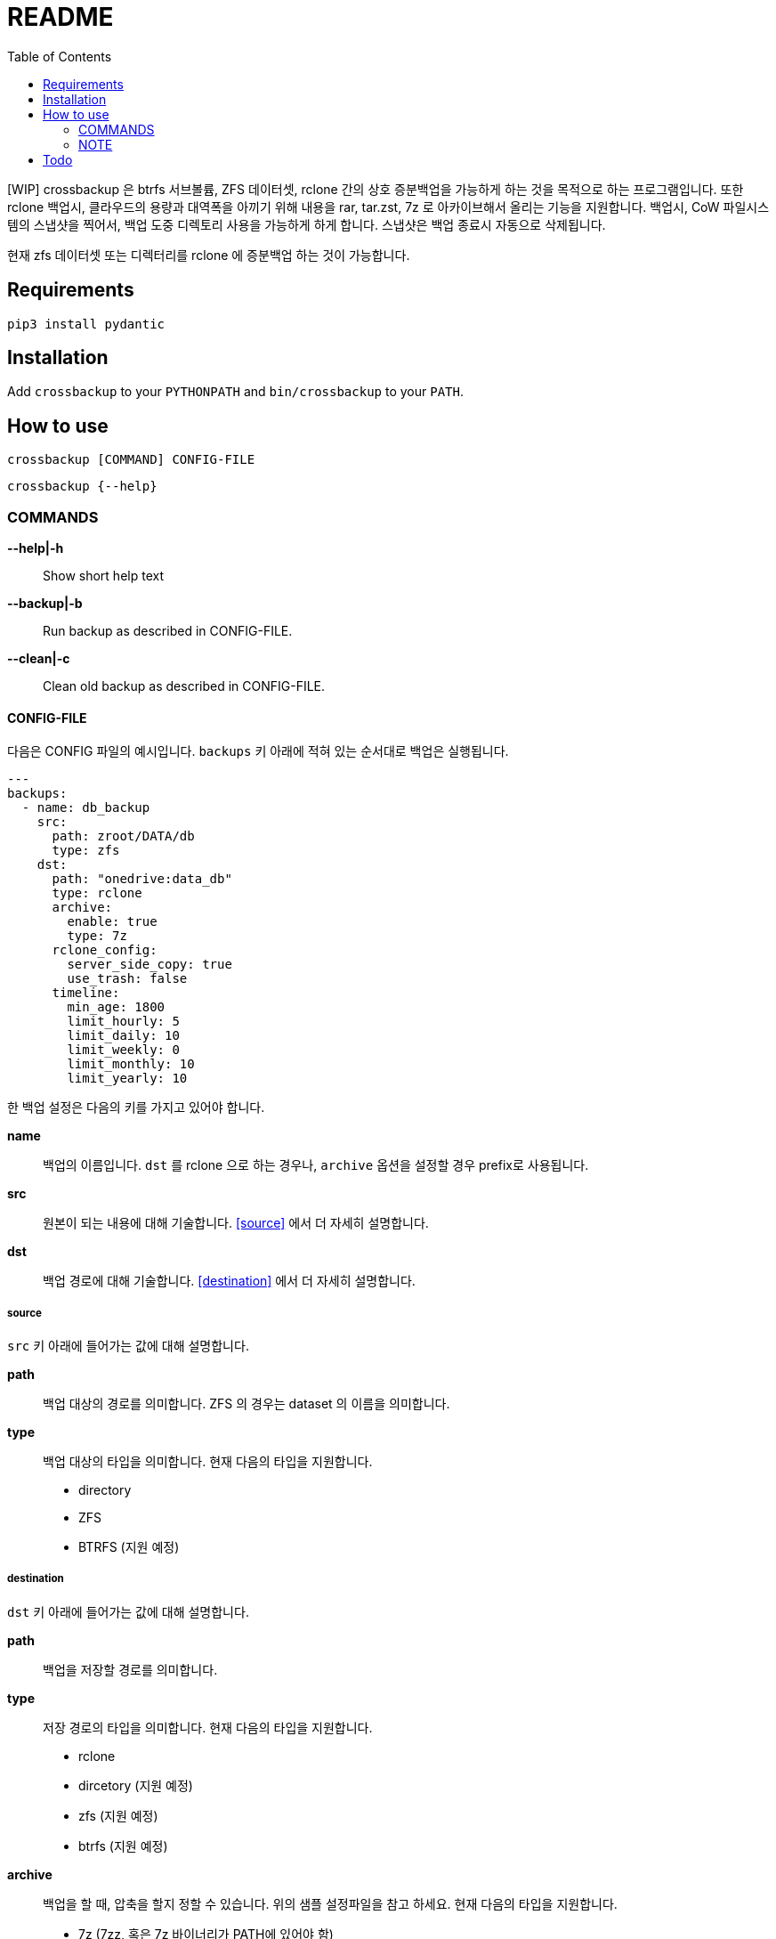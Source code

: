 = README
:toc:

[WIP] crossbackup 은 btrfs 서브볼륨, ZFS 데이터셋, rclone 간의 상호 증분백업을 가능하게 하는 것을 목적으로 하는 프로그램입니다. 또한 rclone 백업시, 클라우드의 용량과 대역폭을 아끼기 위해 내용을 rar, tar.zst, 7z 로 아카이브해서 올리는 기능을 지원합니다. 백업시, CoW 파일시스템의 스냅샷을 찍어서, 백업 도중 디렉토리 사용을 가능하게 하게 합니다. 스냅샷은 백업 종료시 자동으로 삭제됩니다.

현재 zfs 데이터셋 또는 디렉터리를 rclone 에 증분백업 하는 것이 가능합니다.

== Requirements
`+pip3 install pydantic+`

== Installation
Add `+crossbackup+` to your `+PYTHONPATH+` and `+bin/crossbackup+` to your `+PATH+`.

== How to use
`+crossbackup [COMMAND] CONFIG-FILE+`

`+crossbackup {--help}+`

=== COMMANDS
*--help|-h*::
  Show short help text

*--backup|-b*::
  Run backup as described in CONFIG-FILE.

*--clean|-c*::
  Clean old backup as described in CONFIG-FILE.

==== CONFIG-FILE

다음은 CONFIG 파일의 예시입니다. `+backups+` 키 아래에 적혀 있는 순서대로 백업은 실행됩니다.

[source, yaml]
----
---
backups:
  - name: db_backup
    src:
      path: zroot/DATA/db
      type: zfs
    dst:
      path: "onedrive:data_db"
      type: rclone
      archive:
        enable: true
        type: 7z
      rclone_config:
        server_side_copy: true
        use_trash: false
      timeline:
        min_age: 1800
        limit_hourly: 5
        limit_daily: 10
        limit_weekly: 0
        limit_monthly: 10
        limit_yearly: 10
----

한 백업 설정은 다음의 키를 가지고 있어야 합니다.

*name*::
  백업의 이름입니다. `+dst+` 를 rclone 으로 하는 경우나, `+archive+` 옵션을 설정할 경우 prefix로 사용됩니다.

*src*::
  원본이 되는 내용에 대해 기술합니다. <<source>> 에서 더 자세히 설명합니다.

*dst*::
  백업 경로에 대해 기술합니다. <<destination>> 에서 더 자세히 설명합니다.

===== source
`+src+` 키 아래에 들어가는 값에 대해 설명합니다.

*path*::
  백업 대상의 경로를 의미합니다. ZFS 의 경우는 dataset 의 이름을 의미합니다.

*type*::
  백업 대상의 타입을 의미합니다. 현재 다음의 타입을 지원합니다.
  * directory
  * ZFS
  * BTRFS (지원 예정)

===== destination
`+dst+` 키 아래에 들어가는 값에 대해 설명합니다.

*path*::
  백업을 저장할 경로를 의미합니다.

*type*::
  저장 경로의 타입을 의미합니다. 현재 다음의 타입을 지원합니다.
  * rclone
  * dircetory (지원 예정)
  * zfs (지원 예정)
  * btrfs (지원 예정)

*archive*::
  백업을 할 때, 압축을 할지 정할 수 있습니다. 위의 샘플 설정파일을 참고 하세요. 현재 다음의 타입을 지원합니다.
  * 7z (7zz, 혹은 7z 바이너리가 PATH에 있어야 함)
  * rar (rar 바이너리가 PATH 에 있어야 함)
  * tar.zst

아카이빙시 임시 파일은 시스템 임시 폴더(보통 `+/tmp+`)에 저장되며, 백업 후 자동으로 삭제됩니다.

*timeline*::
  오래된 백업을 지우는 기준을 기록합니다. 위의 샘플 설정파일을 참고하세요. snapper 과 동일한 알고리즘으로 작동합니다. `+--clean+` 명령어로 실행했을 때 적용됩니다.

=== NOTE
로그를 확인하세요. `+crossbackup+` 은 정상적으로 실행되었을 때, 어떠한 임시 스냅샷도, 임시 아카이브도 남기지 않습니다. 잘못된 설정으로 스냅샷이나 임시 파일이 여러분의 시스템에 쌓이고 있을 수도 있습니다.

== Todo
* [ ] btrfs snapshot 작동하는지 체크
* [ ] btrfs/zfs 스냅샷 권한 사전에 없는지 체크
  * btrfs 는 디렉터리 권한 요구하면 될것 같은데
* Add `+--list+` flag
* [ ] allow user to config options
* [ ] typechecking
* [ ] 출력
** [ ] 출력 포맷을 rclone 에 맞추자.
* [ ] zfs-dataset <-> btrfs subvolume
** [ ] crossbackup using rsync
** [ ] crossbackup using zfs copy, btrfs copy
* [ ] add dry-run feature
